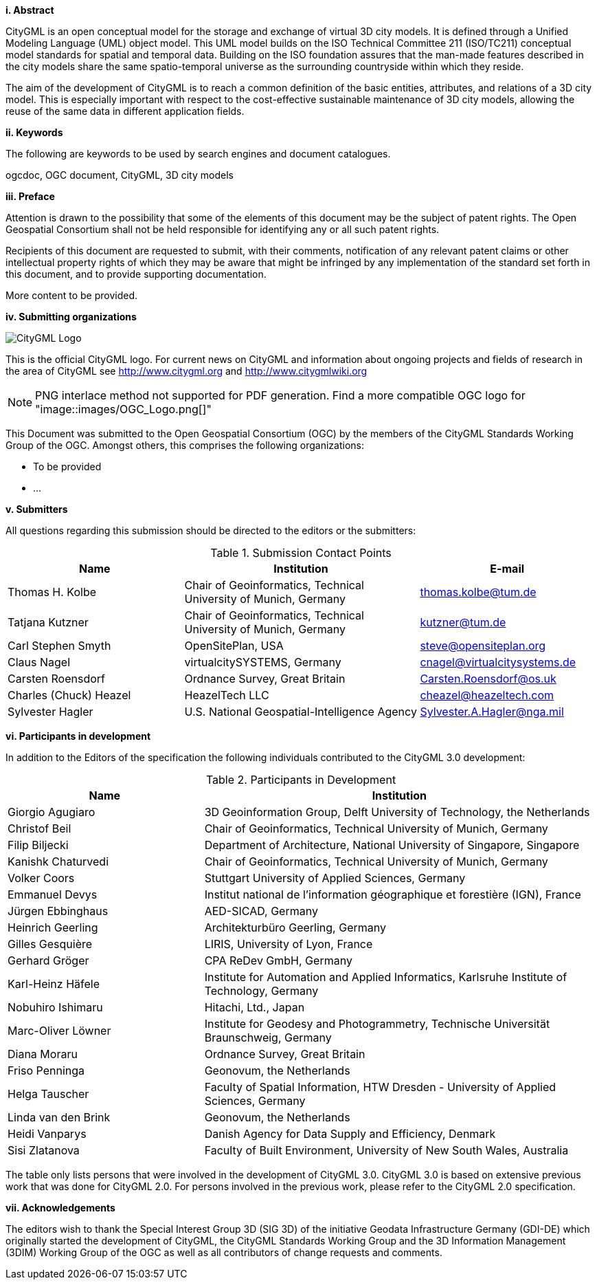 [big]*i.     Abstract*

CityGML is an open conceptual model for the storage and exchange of virtual 3D city models. It is defined through a Unified Modeling Language (UML) object model. This UML model builds on the ISO Technical Committee 211 (ISO/TC211) conceptual model standards for spatial and temporal data. Building on the ISO foundation assures that the man-made features described in the city models share the same spatio-temporal universe as the surrounding countryside within which they reside.

The aim of the development of CityGML is to reach a common definition of the basic entities, attributes, and relations of a 3D city model. This is especially important with respect to the cost-effective sustainable maintenance of 3D city models, allowing the reuse of the same data in different application fields.

[big]*ii.    Keywords*

The following are keywords to be used by search engines and document catalogues.

ogcdoc, OGC document, CityGML, 3D city models

[big]*iii.   Preface*

Attention is drawn to the possibility that some of the elements of this document may be the subject of patent rights. The Open Geospatial Consortium shall not be held responsible for identifying any or all such patent rights.

Recipients of this document are requested to submit, with their comments, notification of any relevant patent claims or other intellectual property rights of which they may be aware that might be infringed by any implementation of the standard set forth in this document, and to provide supporting documentation.

More content to be provided.

[big]*iv.    Submitting organizations*

image::images/CityGML_Logo.png[]

This is the official CityGML logo. For current news on CityGML and information about ongoing projects and fields of research in the area of CityGML see http://www.citygml.org and http://www.citygmlwiki.org

NOTE: PNG interlace method not supported for PDF generation.  Find a more compatible OGC logo for "image::images/OGC_Logo.png[]"

This Document was submitted to the Open Geospatial Consortium (OGC) by the members of the CityGML Standards Working Group of the OGC. Amongst others, this comprises the following organizations:

* To be provided
* ...


[big]*v.     Submitters*

All questions regarding this submission should be directed to the editors or the submitters:

[#submission_contact_points,reftext='{table-caption} {counter:table-num}']
.Submission Contact Points
[width="100%",cols="3,4,3",options="header"]
|===
|Name |Institution |E-mail
|Thomas H. Kolbe |Chair of Geoinformatics, Technical University of Munich, Germany |thomas.kolbe@tum.de
|Tatjana Kutzner |Chair of Geoinformatics, Technical University of Munich, Germany |kutzner@tum.de
|Carl Stephen Smyth |OpenSitePlan, USA |steve@opensiteplan.org
|Claus Nagel |virtualcitySYSTEMS, Germany |cnagel@virtualcitysystems.de
|Carsten Roensdorf |Ordnance Survey, Great Britain |Carsten.Roensdorf@os.uk
|Charles (Chuck) Heazel |HeazelTech LLC |cheazel@heazeltech.com
|Sylvester Hagler |U.S. National Geospatial-Intelligence Agency |Sylvester.A.Hagler@nga.mil
|===


[big]*vi.     Participants in development*

In addition to the Editors of the specification the following individuals contributed to the CityGML 3.0 development:

[#participants_in_development,reftext='{table-caption} {counter:table-num}']
.Participants in Development
[width="100%",cols="1,2",options="header"]
|===
|Name |Institution
|Giorgio Agugiaro |3D Geoinformation Group, Delft University of Technology, the Netherlands
|Christof Beil |Chair of Geoinformatics, Technical University of Munich, Germany
|Filip Biljecki |Department of Architecture, National University of Singapore, Singapore
|Kanishk Chaturvedi |Chair of Geoinformatics, Technical University of Munich, Germany
|Volker Coors |Stuttgart University of Applied Sciences, Germany
|Emmanuel Devys |Institut national de l’information géographique et forestière (IGN), France
|Jürgen Ebbinghaus |AED-SICAD, Germany
|Heinrich Geerling |Architekturbüro Geerling, Germany
|Gilles Gesquière |LIRIS, University of Lyon, France
|Gerhard Gröger |CPA ReDev GmbH, Germany
|Karl-Heinz Häfele |Institute for Automation and Applied Informatics, Karlsruhe Institute of Technology, Germany
|Nobuhiro Ishimaru |Hitachi, Ltd., Japan
|Marc-Oliver Löwner |Institute for Geodesy and Photogrammetry, Technische Universität Braunschweig, Germany
|Diana Moraru |Ordnance Survey, Great Britain
|Friso Penninga |Geonovum, the Netherlands
|Helga Tauscher |Faculty of Spatial Information, HTW Dresden - University of Applied Sciences, Germany
|Linda van den Brink |Geonovum, the Netherlands
|Heidi Vanparys |Danish Agency for Data Supply and Efficiency, Denmark
|Sisi Zlatanova |Faculty of Built Environment, University of New South Wales, Australia

|===

The table only lists persons that were involved in the development of CityGML 3.0. CityGML 3.0 is based on extensive previous work that was done for CityGML 2.0. For persons involved in the previous work, please refer to the CityGML 2.0 specification.

[big]*vii.    Acknowledgements*

The editors wish to thank the Special Interest Group 3D (SIG 3D) of the initiative Geodata Infrastructure Germany (GDI-DE) which originally started the development of CityGML, the CityGML Standards Working Group and the 3D Information Management (3DIM) Working Group of the OGC as well as all contributors of change requests and comments.
